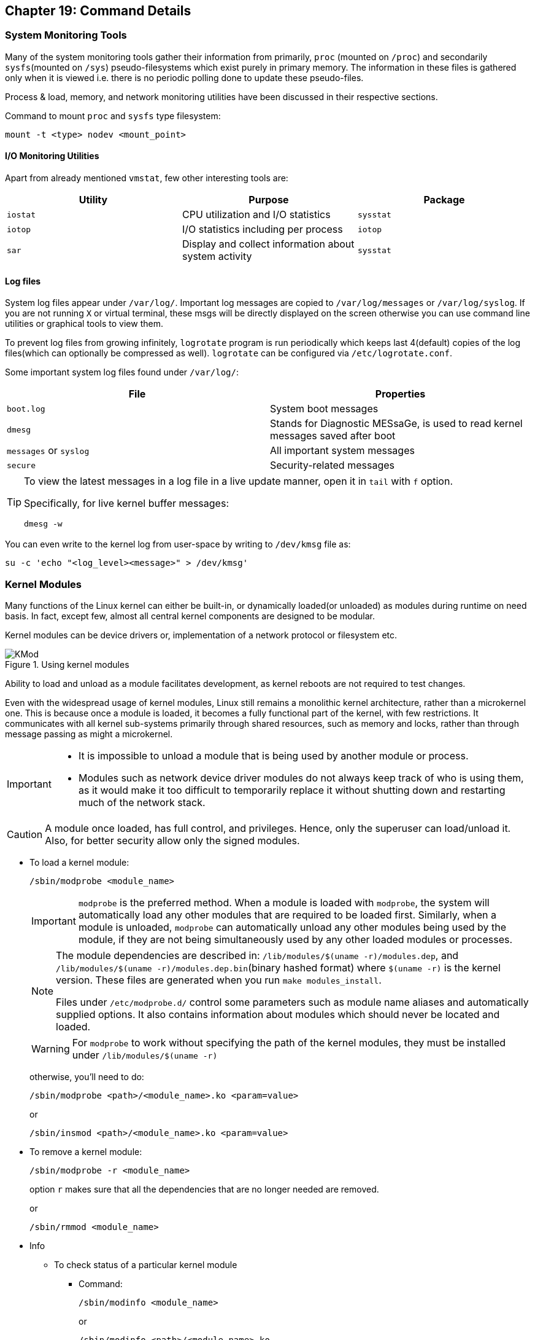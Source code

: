 == Chapter 19: Command Details

=== System Monitoring Tools
Many of the system monitoring tools gather their information from primarily, `proc` (mounted on `/proc`) and secondarily `sysfs`(mounted on `/sys`) pseudo-filesystems which exist purely in primary memory.
The information in these files is gathered only when it is viewed i.e. there is no periodic polling done to update these pseudo-files.

Process & load, memory, and network monitoring utilities have been discussed in their respective sections.

Command to mount `proc` and `sysfs` type filesystem:
----
mount -t <type> nodev <mount_point>
----

==== I/O Monitoring Utilities
Apart from already mentioned `vmstat`, few other interesting tools are:

|====
|Utility |Purpose |Package

|`iostat`
|CPU utilization and I/O statistics
|`sysstat`

|`iotop`
|I/O statistics including per process
|`iotop`

|`sar`
|Display and collect information about system activity
|`sysstat`
|====

==== Log files
System log files appear under `/var/log/`.
Important log messages are copied to `/var/log/messages` or `/var/log/syslog`.
If you are not running `X` or virtual terminal, these msgs will be directly displayed on the screen otherwise you can use command line utilities or graphical tools to view them.

To prevent log files from growing infinitely, `logrotate` program is run periodically which keeps last 4(default) copies of the log files(which can optionally be compressed as well).
`logrotate` can be configured via `/etc/logrotate.conf`.

Some important system log files found under `/var/log/`:
|====
|File |Properties

|`boot.log`
|System boot messages

|`dmesg`
|Stands for Diagnostic MESsaGe, is used to read kernel messages saved after boot

|`messages` or `syslog`
|All important system messages

|`secure`
|Security-related messages
|====

[TIP]
====
To view the latest messages in a log file in a live update manner, open it in `tail` with `f` option.

Specifically, for live kernel buffer messages:

----
dmesg -w
----
====

You can even write to the kernel log from user-space by writing to `/dev/kmsg` file as:
----
su -c 'echo "<log_level><message>" > /dev/kmsg'
----

=== Kernel Modules
Many functions of the Linux kernel can either be built-in, or dynamically loaded(or unloaded) as modules during runtime on need basis.
In fact, except few, almost all central kernel components are designed to be modular.

Kernel modules can be device drivers or, implementation of a network protocol or filesystem etc.

.Using kernel modules
image::pix/16.05.2022_05.26.44_REC.png[KMod]

Ability to load and unload as a module facilitates development, as kernel reboots are not required to test changes.

Even with the widespread usage of kernel modules, Linux still remains a monolithic kernel architecture, rather than a microkernel one.
This is because once a module is loaded, it becomes a fully functional part of the kernel, with few restrictions.
It communicates with all kernel sub-systems primarily through shared resources, such as memory and locks, rather than through message passing as might a microkernel.

[IMPORTANT]
====
* It is impossible to unload a module that is being used by another module or process.
* Modules such as network device driver modules do not always keep track of who is using them, as it would make it too difficult to temporarily replace it without shutting down and restarting much of the network stack.
====

[CAUTION]
====
A module once loaded, has full control, and privileges.
Hence, only the superuser can load/unload it.
Also, for better security allow only the signed modules.
====

* To load a kernel module:
+
----
/sbin/modprobe <module_name>
----
+
[IMPORTANT]
====
`modprobe` is the preferred method.
When a module is loaded with `modprobe`, the system will automatically load any other modules that are required to be loaded first.
Similarly, when a module is unloaded, `modprobe` can automatically unload any other modules being used by the module, if they are not being simultaneously used by any other loaded modules or processes.
====
+
[NOTE]
====
The module dependencies are described in: `/lib/modules/$(uname -r)/modules.dep`, and `/lib/modules/$(uname -r)/modules.dep.bin`(binary hashed format) where `$(uname -r)` is the kernel version.
These files are generated when you run `make modules_install`.

Files under `/etc/modprobe.d/` control some parameters such as module name aliases and automatically supplied options.
It also contains information about modules which should never be located and loaded.
====
+
[WARNING]
====
For `modprobe` to work without specifying the path of the kernel modules, they must be installed under `/lib/modules/$(uname -r)`
====
+
otherwise, you'll need to do:
+
----
/sbin/modprobe <path>/<module_name>.ko <param=value>
----
+
or
+
----
/sbin/insmod <path>/<module_name>.ko <param=value>
----
* To remove a kernel module:
+
----
/sbin/modprobe -r <module_name>
----
+
option `r` makes sure that all the dependencies that are no longer needed are removed.
+
or
+
----
/sbin/rmmod <module_name>
----
* Info
** To check status of a particular kernel module
*** Command:
+
----
/sbin/modinfo <module_name>
----
+
or
+
----
/sbin/modinfo <path>/<module_name>.ko
----
+
Along with the current status, by checking into `/lib/modules/<kernel_ver>/` this gives a lot of info such as description, license, parameters that can be passed, dependencies, etc.
It does all these without actually loading the module.

*** Pseudo-filesystem:
+
If the module is loaded, you can check `/sys/module/<module_name>/parameters`, which contains one pseudo-file per parameter.
Some of them are writable(to root), and their values can be changed by writing new value to them just like we would write a file.
** To list all loaded kernel modules:
*** Command:
+
----
lsmod
----
+
`lsmod` also shows other modules that are dependent on a particular module.
Hence, before removing a module check its dependencies here.
+
[TIP]
====
Recently loaded kernel modules appear at the top, hence, to check the module you loaded, you can do:

----
lsmod | head
----
====

*** Pseudo-filesystem:
+
You can also find the loaded modules under `/proc/modules`.


[NOTE]
====
Set up a terminal to watch kernel buffer messages from `dmesg` in live mode before the loading or unloading of kernel modules to continuously observe changes.
====

=== Device Management

Internally, the kernel identifies each device using:

* Type: a character or block device etc.
* Major: it is the number associated with the device driver, in other words it identifies the category of the device.
* Minor: it is the number used by device driver to differentiate between different devices(or its instances such as disk partition etc.) that it controls, in other words it acts as the identifier of the device.

Since "everything in linux is a file", devices are exposed to the applications by means of a device file which is a special type of file which associates a file name visible to the user space applications with the above-mentioned triplet used by the kernel to identify the device.

For general device-related information, you can go to `/proc/interrupts`, `/proc/devices` and `/proc/iomem`.

==== Types
There are three main types of devices.

===== Character Device
It is a sequential stream of bytes which has an associated filesystem node under `/dev`.
It mainly implements `open`, `close`, `read`, and `write` functions.
Serial port(for example, `/dev/ttyS0`) and parallel ports(for example, `/dev/lp1`), sound cards (for example, `/dev/dsp0`), etc. are some examples.

===== Block Device
It is mounted as a filesystem node under `/dev`.
It is randomly accessed but only in block-size multiples.
To reduce performance overhead, I/O operations to a block device are usually cached.
Hard drive partitions (for example, `/dev/sda1`), CD-ROMs, etc. are some examples.

===== Network Device
It transfers packets of data, not blocks or streams, and usually employ a socket interface.
Packet reception/transmission functions replace `read`/`write` operations, and there are no corresponding filesystem nodes; instead, the interfaces are identified by a name, such as `eth0` or `wlan0`.

Another way of classification can be done based on the type of controller bus that a device is attached to irrespective of its function.
For example, Small Computers Systems Interconnect(SCSI) and Universal Serial Bus(USB).
Drivers are needed not just for the device but also the controller bus that it connects to.
[NOTE]
====
Despite popular belief, drivers can operate entirely in user-space by requesting hardware access through kernel calls.
These are not very efficient in terms of performance, but they are less likely to crash the whole system.
====

==== `udev`
During 2.4 kernel series, the number of device nodes under `/dev` reached 15-20K in most installations.
As linux distributors can never be exactly sure which hardware will be used, even nodes for devices which is never used on most installations were created by default.
Trimming them down to what is actually needed is a laborious and error-prone task.

Though they didn't take too much space, they slow down the access to device nodes especially on first usage.
Moreover, driver major and minor numbers were exhausted.
Hence, a modern and dynamic approach of creating, modifying, and removing device nodes on the fly was very much needed.
This is done by `udev`(Unified DEVice model), and most of the work is done in userspace.

`udev` makes previous approaches such as `devfs` and `hotplug` obsolete.
Based on few rules it allows for persistent device naming i.e. names need not depend on the order of device connection or plugging in.

It consists of 3 parts:

* `libudev`, library that allows to access device information
* `udevd`, a daemon
* `udevadm`, utility for control, and diagnostics.

`udev` runs a daemon `udevd` which manages `/dev`.
It uses a hot-plug subsystem to detect connection/removal of a device.
Then it uses `uevent` kernel facility to send a message to `udevd` via a `netlink` socket to take appropriate action.

The information required to create nodes with right names, major & minor numbers, and permissions etc. are obtained from `/sys` and a set of configuration files.
The main configuration file is `/etc/udev/udev.conf` which contains node mount location, permissions, etc. and the device naming rules are located under `/etc/udev/rules.d/`.

[NOTE]
====
Set up a terminal to watch kernel buffer messages from `dmesg` in live mode before you connect/disconnect the device to watch device node being created and deleted dynamically.
====

[TIP]
====
As usual for more do:
----
man udev
----
====

==== Commands
To create a new node:
----
mknod -m <file_permission_octal_number> /dev/<name> <dev_type> <dev_major> <dev_minor>
----
`<type>` can be `c` for character and `b` for block etc.

[NOTE]
====
With `udev` we could have registered devices by name and eliminate, major and minor numbers.
But as POSIX requires them, they have been retained.
====
